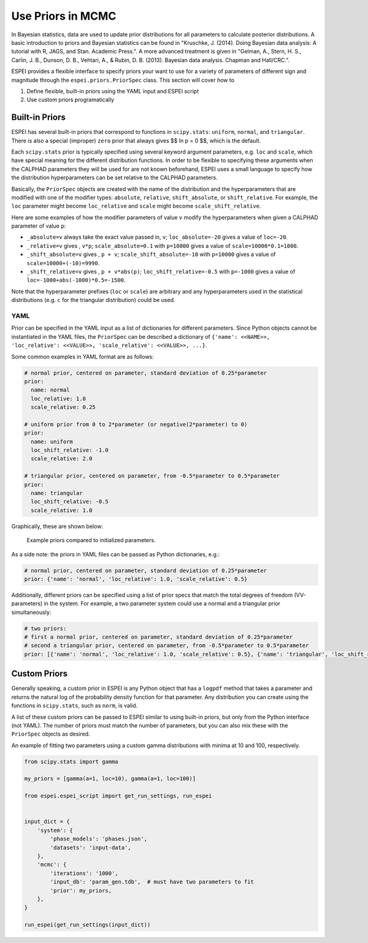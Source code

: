 .. raw:: latex

   \chapter{Specifying Priors}

.. _Specifying Priors:

==================
Use Priors in MCMC
==================

In Bayesian statistics, data are used to update prior distributions for all parameters to calculate posterior distributions.
A basic introduction to priors and Bayesian statistics can be found in "Kruschke, J. (2014). Doing Bayesian data analysis: A tutorial with R, JAGS, and Stan. Academic Press.".
A more advanced treatment is given in "Gelman, A., Stern, H. S., Carlin, J. B., Dunson, D. B., Vehtari, A., & Rubin, D. B. (2013). Bayesian data analysis. Chapman and Hall/CRC.".

ESPEI provides a flexible interface to specify priors your want to use for a variety of parameters of different sign and magnitude through the ``espei.priors.PriorSpec`` class.
This section will cover how to

1. Define flexible, built-in priors using the YAML input and ESPEI script
2. Use custom priors programatically


Built-in Priors
===============

ESPEI has several built-in priors that correspond to functions in ``scipy.stats``: ``uniform``, ``normal``, and ``triangular``.
There is also a special (improper) ``zero`` prior that always gives $$ \ln p = 0 $$, which is the default.

Each ``scipy.stats`` prior is typically specified using several keyword argument
parameters, e.g. ``loc`` and ``scale``, which have special meaning for the
different distribution functions.
In order to be flexible to specifying these arguments when the CALPHAD
parameters they will be used for are not known beforehand, ESPEI uses a small
language to specify how the distribution hyperparameters can be set relative to
the CALPHAD parameters.

Basically, the ``PriorSpec`` objects are created with the name of the distribution
and the hyperparameters that are modified with
one of the modifier types: ``absolute``, ``relative``, ``shift_absolute``, or ``shift_relative``.
For example, the ``loc`` parameter might become ``loc_relative`` and ``scale`` might
become ``scale_shift_relative``.

Here are some examples of how the modifier parameters of value ``v`` modify the hyperparameters when given a CALPHAD parameter of value ``p``:

* ``_absolute=v`` always take the exact value passed in, ``v``; ``loc_absolute=-20`` gives a value of ``loc=-20``.
* ``_relative=v`` gives , ``v*p``; ``scale_absolute=0.1`` with ``p=10000`` gives a value of ``scale=10000*0.1=1000``.
* ``_shift_absolute=v`` gives , ``p + v``; ``scale_shift_absolute=-10`` with ``p=10000`` gives a value of ``scale=10000+(-10)=9990``.
* ``_shift_relative=v`` gives , ``p + v*abs(p)``; ``loc_shift_relative=-0.5`` with ``p=-1000`` gives a value of ``loc=-1000+abs(-1000)*0.5=-1500``.

Note that the hyperparameter prefixes (``loc`` or ``scale``) are arbitrary and any hyperparameters used in the statistical distributions (e.g. ``c`` for the triangular distribution) could be used.

YAML
----

Prior can be specified in the YAML input as a list of dictionaries for different parameters.
Since Python objects cannot be instantiated in the YAML files, the ``PriorSpec`` can be described a dictionary of
``{'name': <<NAME>>, 'loc_relative': <<VALUE>>, 'scale_relative': <<VALUE>>, ...}``.

Some common examples in YAML format are as follows:

.. code-block:: YAML

   # normal prior, centered on parameter, standard deviation of 0.25*parameter
   prior:
     name: normal
     loc_relative: 1.0
     scale_relative: 0.25

   # uniform prior from 0 to 2*parameter (or negative(2*parameter) to 0)
   prior:
     name: uniform
     loc_shift_relative: -1.0
     scale_relative: 2.0

   # triangular prior, centered on parameter, from -0.5*parameter to 0.5*parameter
   prior:
     name: triangular
     loc_shift_relative: -0.5
     scale_relative: 1.0

Graphically, these are shown below:

.. figure:: _static/prior-example.png
    :alt: Prior example
    :scale: 50%

    Example priors compared to initialized parameters.


As a side note: the priors in YAML files can be passed as Python dictionaries, e.g.:

.. code-block:: YAML

   # normal prior, centered on parameter, standard deviation of 0.25*parameter
   prior: {'name': 'normal', 'loc_relative': 1.0, 'scale_relative': 0.5}

Additionally, different priors can be specified using a list of prior specs that match the total degrees of freedom (VV-parameters) in the system.
For example, a two parameter system could use a normal and a triangular prior simultaneously:

.. code-block:: YAML

   # two priors:
   # first a normal prior, centered on parameter, standard deviation of 0.25*parameter
   # second a triangular prior, centered on parameter, from -0.5*parameter to 0.5*parameter
   prior: [{'name': 'normal', 'loc_relative': 1.0, 'scale_relative': 0.5}, {'name': 'triangular', 'loc_shift_relative': -0.5, 'scale_relative': 1.0}]



Custom Priors
=============

Generally speaking, a custom prior in ESPEI is any Python object that has a ``logpdf``
method that takes a parameter and returns the natural log of the probability
density function for that parameter. Any distribution you can create
using the functions in ``scipy.stats``, such as ``norm``, is valid.

A list of these custom priors can be passed to ESPEI similar to using built-in priors, but only from the Python interface (not YAML).
The number of priors must match the number of parameters, but you can also mix these with the ``PriorSpec`` objects as desired.

An example of fitting two parameters using a custom gamma distributions with minima at 10 and 100, respectively.

.. code-block:: python

   from scipy.stats import gamma

   my_priors = [gamma(a=1, loc=10), gamma(a=1, loc=100)]

   from espei.espei_script import get_run_settings, run_espei


   input_dict = {
       'system': {
           'phase_models': 'phases.json',
           'datasets': 'input-data',
       },
       'mcmc': {
           'iterations': '1000',
           'input_db': 'param_gen.tdb',  # must have two parameters to fit
           'prior': my_priors,
       },
   }

   run_espei(get_run_settings(input_dict))
